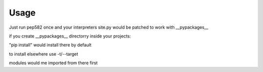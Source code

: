 =====
Usage
=====

Just run pep582 once and your interpreters site.py would be patched to work with __pypackages__

if you create __pypackages__ directorry inside your projects:

"pip install" would install there by default

to install elsewhere use -t/--target

modules would me imported from there first
